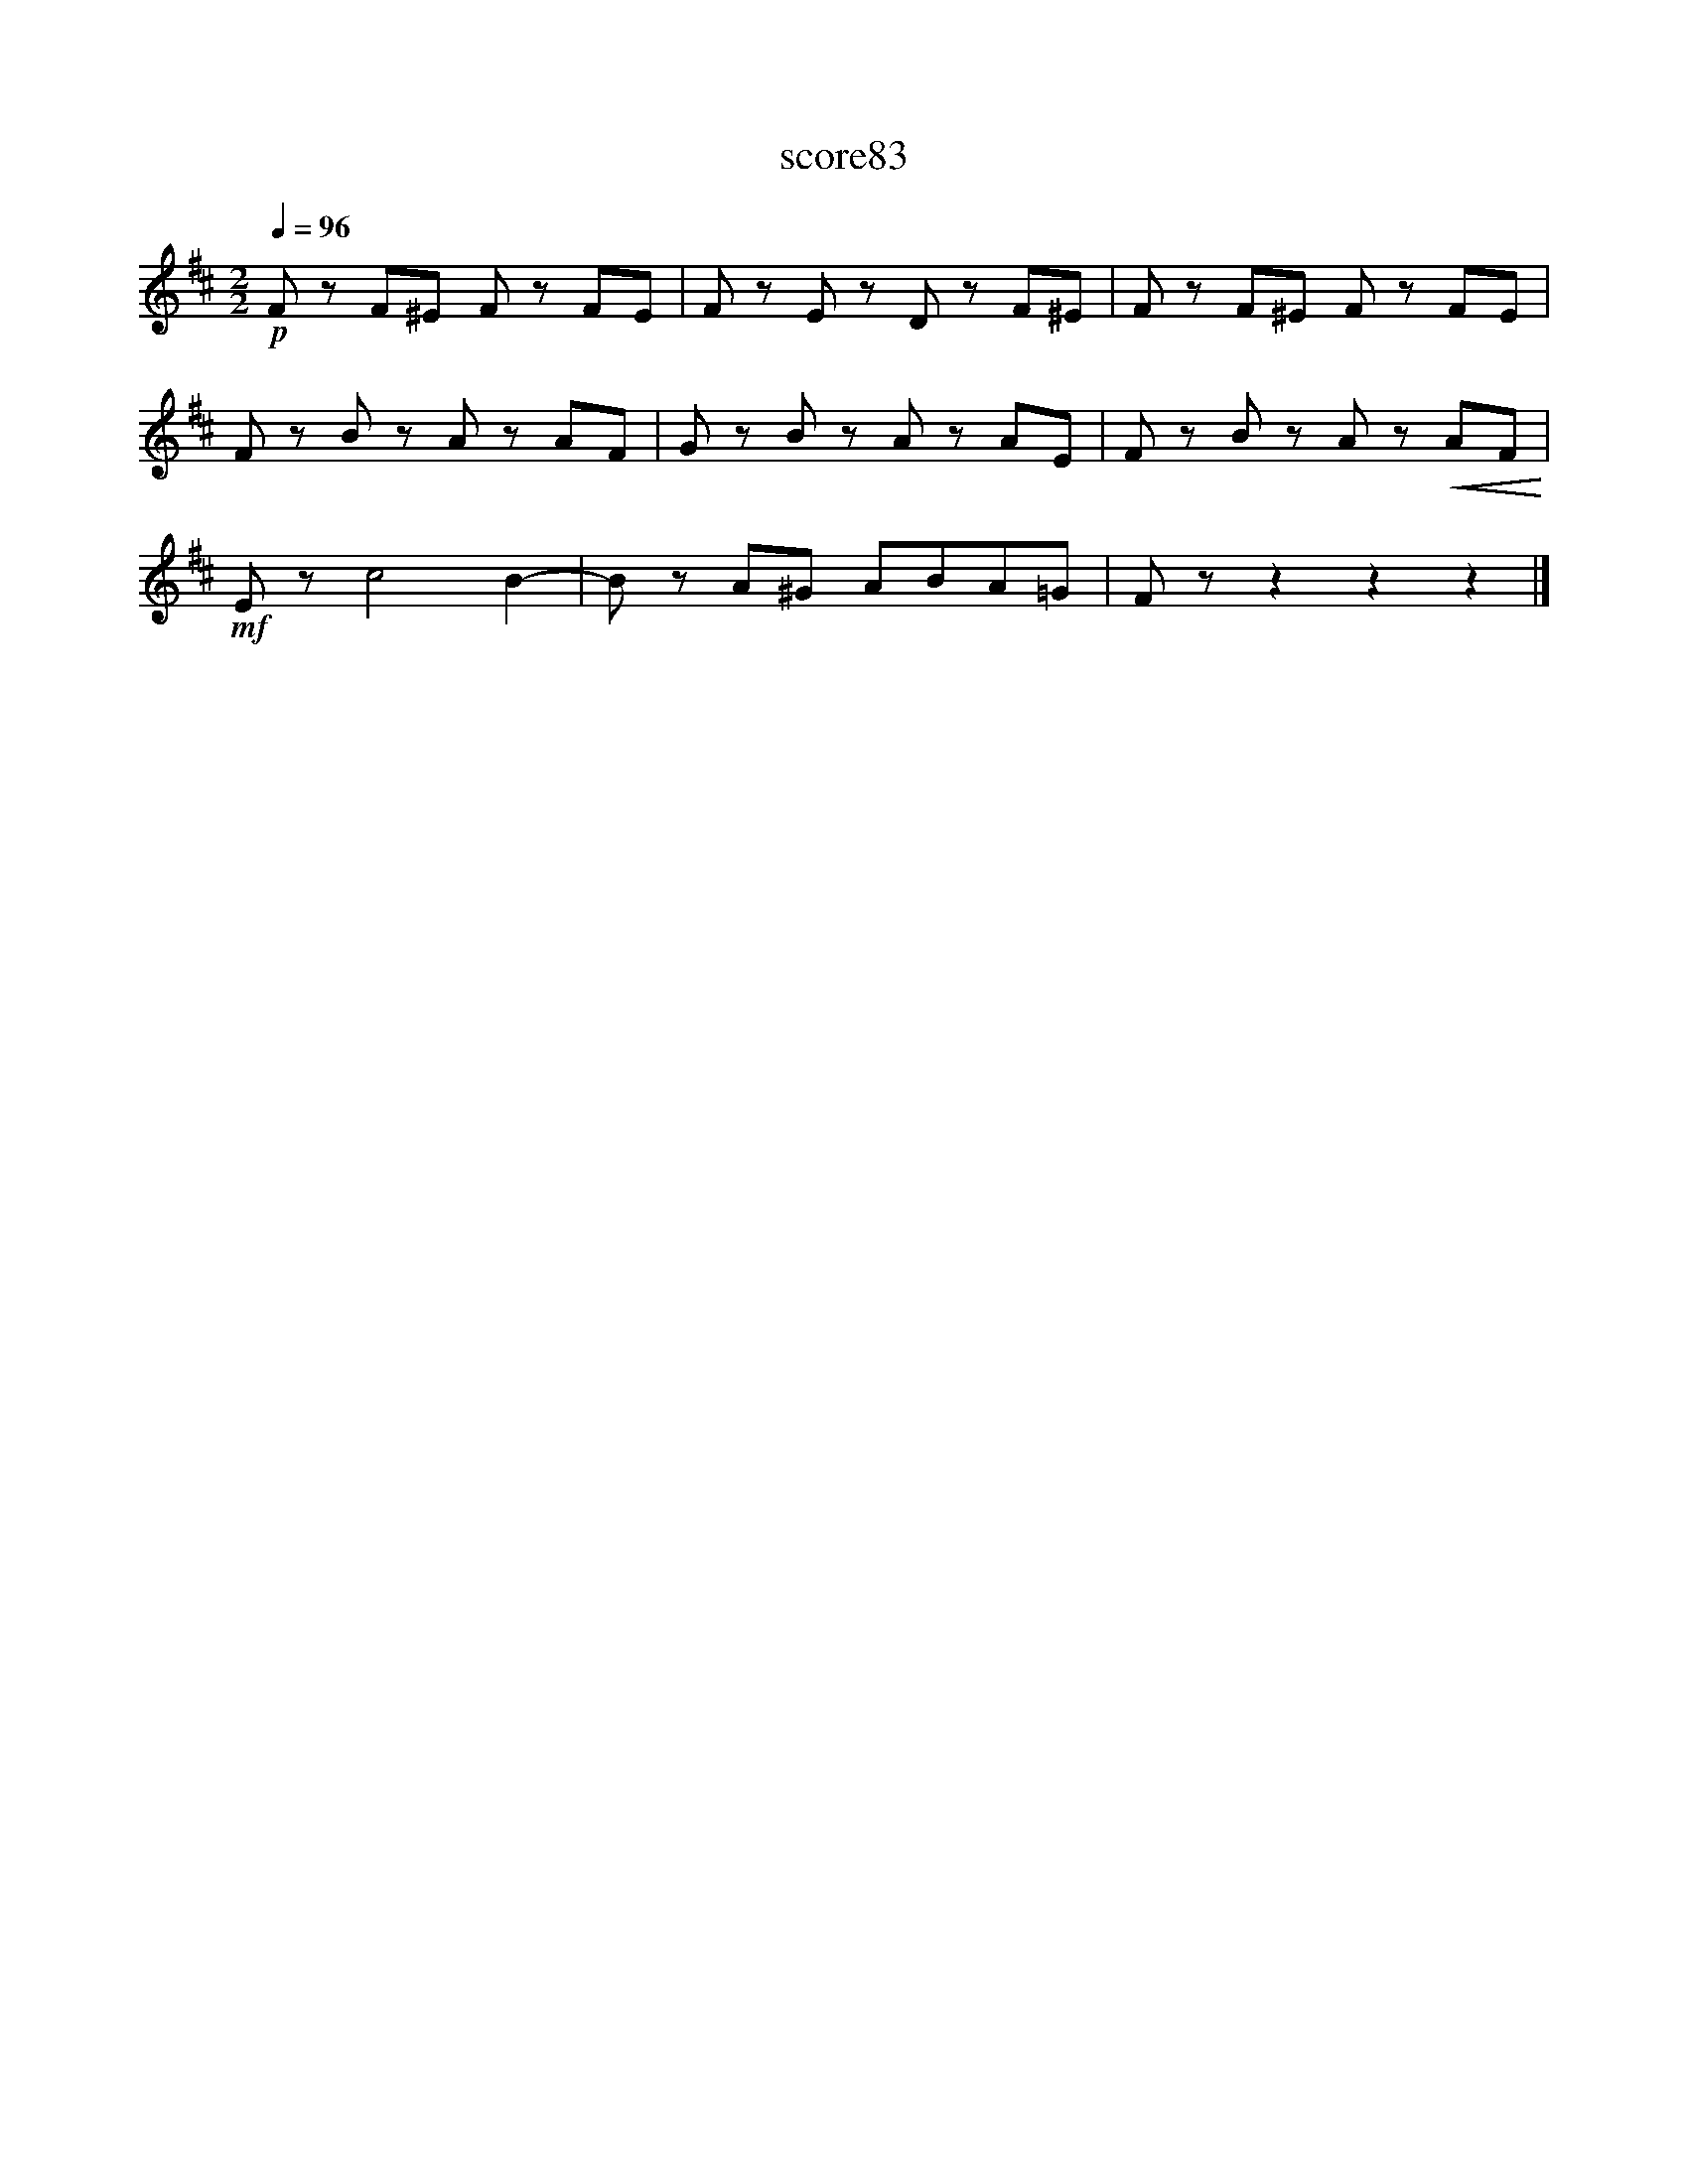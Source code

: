X:285
T:score83
L:1/8
Q:1/4=96
M:2/2
I:linebreak $
K:D
!p! F zF^E F zFE | F zE z D zF^E | F zF^E F zFE |$ F zB z A zAF | G zB z A zAE | %5
 F zB z A z!<(!AF!<)! |$!mf! E z c4 B2- | B zA^G ABA=G | F z z2 z2 z2 |] %9
